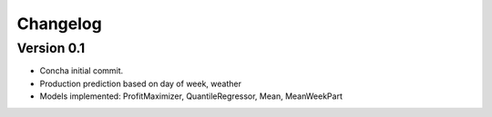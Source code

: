 =========
Changelog
=========

Version 0.1
===========

- Concha initial commit.
- Production prediction based on day of week, weather
- Models implemented: ProfitMaximizer, QuantileRegressor, Mean, MeanWeekPart
